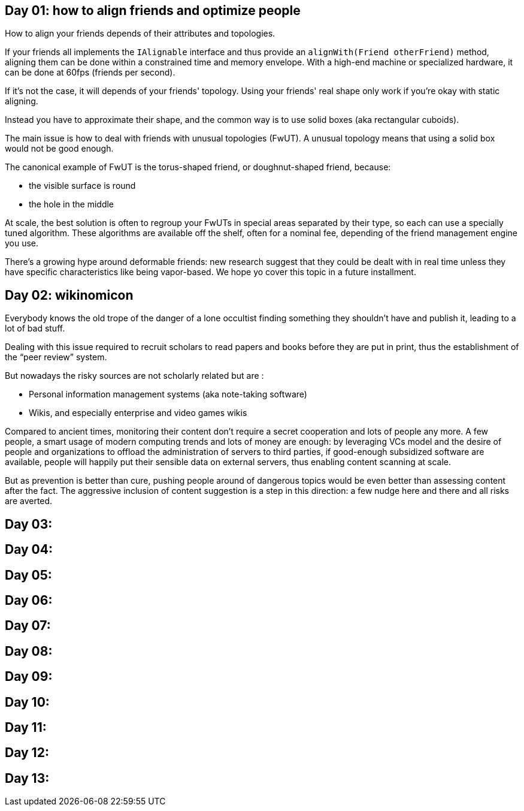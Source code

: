 == Day 01: how to align friends and optimize people

How to align your friends depends of their attributes and topologies.

If your friends all implements the `+IAlignable+` interface and thus provide an `+alignWith(Friend otherFriend)+` method, aligning them can be done within a constrained time and memory envelope.
With a high-end machine or specialized hardware, it can be done at 60fps (friends per second).

If it's not the case, it will depends of your friends' topology.
Using your friends' real shape only work if you're okay with static aligning.

Instead you have to approximate their shape, and the common way is to use solid boxes (aka rectangular cuboids).

The main issue is how to deal with friends with unusual topologies (FwUT).
A unusual topology means that using a solid box would not be good enough.

The canonical example of FwUT is the torus-shaped friend, or doughnut-shaped friend, because:

- the visible surface is round
- the hole in the middle

At scale, the best solution is often to regroup your FwUTs in special areas separated by their type, so each can use a specially tuned algorithm.
These algorithms are available off the shelf, often for a nominal fee, depending of the friend management engine you use.

There's a growing hype around deformable friends: new research suggest that they could be dealt with in real time unless they have specific characteristics like being vapor-based. We hope yo cover this topic in a future installment.

== Day 02: wikinomicon

Everybody knows the old trope of the danger of a lone occultist finding something they shouldn't have and publish it, leading to a lot of bad stuff.

Dealing with this issue required to recruit scholars to read papers and books before they are put in print, thus the establishment of the "`peer review`" system.

But nowadays the risky sources are not scholarly related but are :

- Personal information management systems (aka note-taking software)
- Wikis, and especially enterprise and video games wikis

Compared to ancient times, monitoring their content don't require a secret cooperation and lots of people any more.
A few people, a smart usage of modern computing trends and lots of money are enough:
by leveraging VCs model and the desire of people and organizations to offload the administration of servers to third parties, if good-enough subsidized software are available, people will happily put their sensible data on external servers, thus enabling content scanning at scale.

But as prevention is better than cure, pushing people around of dangerous topics would be even better than assessing content after the fact.
The aggressive inclusion of content suggestion is a step in this direction: a few nudge here and there and all risks are averted.

== Day 03: 
== Day 04: 
== Day 05: 
== Day 06: 
== Day 07: 
== Day 08: 
== Day 09: 
== Day 10: 
== Day 11: 
== Day 12: 
== Day 13: 